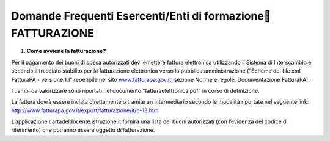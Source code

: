 Domande Frequenti Esercenti/Enti di formazione FATTURAZIONE
============================================================

1. **Come avviene la fatturazione?**

Per il pagamento dei buoni di spesa autorizzati devi emettere fattura
elettronica utilizzando il Sistema di Interscambio e secondo il
tracciato stabilito per la fatturazione elettronica verso la pubblica
amministrazione (“Schema del file xml FatturaPA - versione 1.1”
reperibile nel sito
`www.fatturapa.gov.it, <http://www.fatturapa.gov.it/>`__ sezione Norme e
regole, Documentazione FatturaPA).

I campi da valorizzare sono riportati nel documento
“fatturaelettronica.pdf” in corso di definizione.

La fattura dovrà essere inviata direttamente o tramite un intermediario
secondo le modalità riportate nel seguente link:
`http://www.fatturapa.gov.it/export/fatturazione/it/c-13.htm <http://www.fatturapa.gov.it/export/fatturazione/it/c-13.htm>`__

L’applicazione cartadeldocente.istruzione.it fornirà una lista dei buoni
autorizzati (con l’evidenza del codice di riferimento) che potranno
essere oggetto di fatturazione.